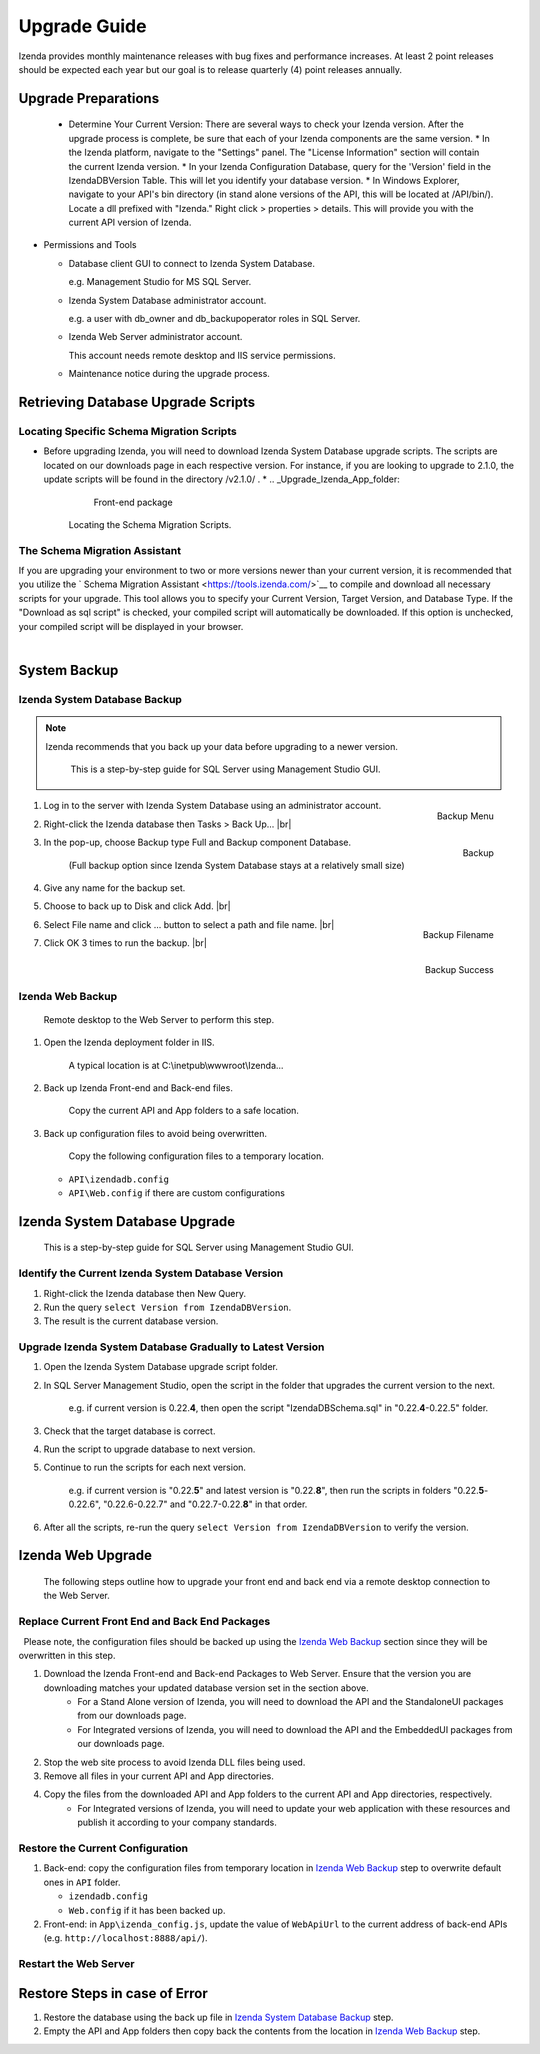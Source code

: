 

==========================
Upgrade Guide
========================== 

Izenda provides monthly maintenance releases with bug fixes and performance increases. At least 2 point releases should be expected each year but our goal is to release quarterly (4) point releases annually.


Upgrade Preparations
--------------------
      
  * Determine Your Current Version: There are several ways to check your Izenda version. After the upgrade process is complete, be sure that each of your Izenda components are the same version.
    * In the Izenda platform, navigate to the "Settings" panel. The "License Information" section will contain the current Izenda version.
    * In your Izenda Configuration Database, query for the 'Version' field in the IzendaDBVersion Table. This will let you identify your database version.
    * In Windows Explorer, navigate to your API's bin directory (in stand alone versions of the API, this will be located at /API/bin/). Locate a dll prefixed with "Izenda." Right click > properties > details. This will provide you with the current API version of Izenda.
  
-  Permissions and Tools

   *  Database client GUI to connect to Izenda System Database.

      e.g. Management Studio for MS SQL Server.

   *  Izenda System Database administrator account.

      e.g. a user with db\_owner and db\_backupoperator roles in SQL Server.

   *  Izenda Web Server administrator account.

      This account needs remote desktop and IIS service permissions.

   *  Maintenance notice during the upgrade process.

Retrieving Database Upgrade Scripts   
-------------------------------------

Locating Specific Schema Migration Scripts
~~~~~~~~~~~~~~~~~~~~~~~~~~~~~~~~~~~~~~~~~~~~

-  Before upgrading Izenda, you will need to download Izenda System Database upgrade scripts. The scripts are located on our downloads page in each respective version. For instance, if you are looking to upgrade to 2.1.0, the update scripts will be found in the directory /v2.1.0/ .
   *  .. _Upgrade_Izenda_App_folder:

      .. figure:: /_static/images/Izenda_App_folder2.png

         Front-end package

      Locating the Schema Migration Scripts.
      

The Schema Migration Assistant
~~~~~~~~~~~~~~~~~~~~~~~~~~~~~~~
If you are upgrading your environment to two or more versions newer than your current version, it is recommended that you utilize the ` Schema Migration Assistant <https://tools.izenda.com/>`__ to compile and download all necessary scripts for your upgrade.
This tool allows you to specify your Current Version, Target Version, and Database Type. If the "Download as sql script" is checked, your compiled script will automatically be downloaded. If this option is unchecked, your compiled script will be displayed in your browser.

      .. figure:: /_static/images/schema_migration_assistant.png
         :align: right
 
System Backup
-------------

Izenda System Database Backup
~~~~~~~~~~~~~~~~~~~~~~~~~~~~~
.. note::

   Izenda recommends that you back up your data before upgrading to a newer version.
 

    This is a step-by-step guide for SQL Server using Management Studio
    GUI.

#. .. _IzendaTest_Backup:

   .. figure:: /_static/images/IzendaTest_Backup.png
      :align: right
      :width: 359px

      Backup Menu

   Log in to the server with Izenda System
   Database using an administrator account.
#. Right-click the Izenda database then Tasks > Back Up... |br|
#. .. _IzendaTest_Backup_Pop-up:

   .. figure:: /_static/images/IzendaTest_Backup_Pop-up.png
      :align: right
      :width: 518px

      Backup

   In the pop-up, choose Backup type Full and Backup
   component Database.

      (Full backup option since Izenda System Database stays at a relatively small size)

#. Give any name for the backup set.
#. Choose to back up to Disk and click Add. |br|
#. .. _IzendaTest_Backup_Filename:

   .. figure:: /_static/images/IzendaTest_Backup_Filename.png
      :align: right
      :width: 299px

      Backup Filename

   Select File name and click ... button to select a path and file name. |br|
#. .. _IzendaTest_Backup_Success:

   .. figure:: /_static/images/IzendaTest_Backup_Success.png
      :align: right
      :width: 455px

      Backup Success

   Click OK 3 times to run the backup. |br|

Izenda Web Backup
~~~~~~~~~~~~~~~~~

 

    Remote desktop to the Web Server to perform this step.

#. Open the Izenda deployment folder in IIS.

       A typical location is at C:\\inetpub\\wwwroot\\Izenda...

#. Back up Izenda Front-end and Back-end files.

       Copy the current API and App folders to a safe location.

#. Back up configuration files to avoid being overwritten.

       Copy the following configuration files to a temporary location.

   -  ``API\izendadb.config``
   -  ``API\Web.config`` if there are custom configurations

Izenda System Database Upgrade
------------------------------

    This is a step-by-step guide for SQL Server using Management Studio
    GUI.

Identify the Current Izenda System Database Version
~~~~~~~~~~~~~~~~~~~~~~~~~~~~~~~~~~~~~~~~~~~~~~~~~~~

 

#. Right-click the Izenda database then New Query.
#. Run the query ``select Version from IzendaDBVersion``.
#. The result is the current database version.

Upgrade Izenda System Database Gradually to Latest Version
~~~~~~~~~~~~~~~~~~~~~~~~~~~~~~~~~~~~~~~~~~~~~~~~~~~~~~~~~~

 

#. Open the Izenda System Database upgrade script folder.
#. In SQL Server Management Studio, open the script in the folder that
   upgrades the current version to the next.

       e.g. if current version is 0.22.\ **4**, then open the script
       "IzendaDBSchema.sql" in "0.22.\ **4**-0.22.5" folder.

#. Check that the target database is correct.
#. Run the script to upgrade database to next version.
#. Continue to run the scripts for each next version.

       e.g. if current version is "0.22.\ **5**" and latest version is
       "0.22.\ **8**", then run the scripts in folders
       "0.22.\ **5**-0.22.6", "0.22.6-0.22.7" and "0.22.7-0.22.\ **8**" in
       that order.

#. After all the scripts, re-run the query
   ``select Version from IzendaDBVersion`` to verify the version.

Izenda Web Upgrade
------------------

    The following steps outline how to upgrade your front end and back end via a remote desktop connection to the Web Server.

Replace Current Front End and Back End Packages
~~~~~~~~~~~~~~~~~~~~~~~~~~~~~~~~~~~~~~~~~~~~~~~~

  Please note, the configuration files should be backed up using the `Izenda Web
Backup`_ section since they will be overwritten in this step.

#. Download the Izenda Front-end and Back-end Packages to Web Server. Ensure that the version you are downloading matches your updated database version set in the section above.
    * For a Stand Alone version of Izenda, you will need to download the API and the StandaloneUI packages from our downloads page.
    * For Integrated versions of Izenda, you will need to download the API and the EmbeddedUI packages from our downloads page.
#. Stop the web site process to avoid Izenda DLL files being used.
#. Remove all files in your current API and App directories.
#. Copy the files from the downloaded API and App folders to the current API and App directories, respectively.
    * For Integrated versions of Izenda, you will need to update your web application with these resources and publish it according to your company standards.

Restore the Current Configuration
~~~~~~~~~~~~~~~~~~~~~~~~~~~~~~~~~

 

#. Back-end: copy the configuration files from temporary location in
   `Izenda Web Backup`_ step to overwrite default
   ones in ``API`` folder.

   -  ``izendadb.config``
   -  ``Web.config`` if it has been backed up.

#. Front-end: in ``App\izenda_config.js``, update the value of
   ``WebApiUrl`` to the current address of back-end APIs (e.g.
   ``http://localhost:8888/api/``).

Restart the Web Server
~~~~~~~~~~~~~~~~~~~~~~

 

Restore Steps in case of Error
------------------------------

 

#. Restore the database using the back up file in `Izenda System
   Database Backup`_ step.
#. Empty the API and App folders then copy back the contents from the
   location in `Izenda Web Backup`_ step.
